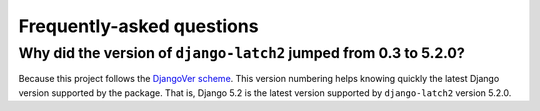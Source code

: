.. _faq:

Frequently-asked questions
==========================

Why did the version of ``django-latch2`` jumped from 0.3 to 5.2.0?
------------------------------------------------------------------

Because this project follows the `DjangoVer scheme <https://www.b-list.org/weblog/2024/nov/18/djangover/>`_.
This version numbering helps knowing quickly the latest Django version supported by the
package. That is, Django 5.2 is the latest version supported by ``django-latch2`` version 5.2.0.
